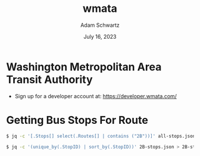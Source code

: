 #+TITLE: wmata
#+AUTHOR: Adam Schwartz
#+DATE: July 16, 2023
#+OPTIONS: ':true *:true toc:nil num:nil ^:nil

* Washington Metropolitan Area Transit Authority

- Sign up for a developer account at: https://developer.wmata.com/

* Getting Bus Stops For Route
#+begin_src sh
$ jq -c '[.Stops[] select(.Routes[] | contains ("2B"))]' all-stops.json > 2B-stops.json
#+end_src

#+begin_src sh
$ jq -c '(unique_by(.StopID) | sort_by(.StopID))' 2B-stops.json > 2B-stops-uniq.json
#+end_src
